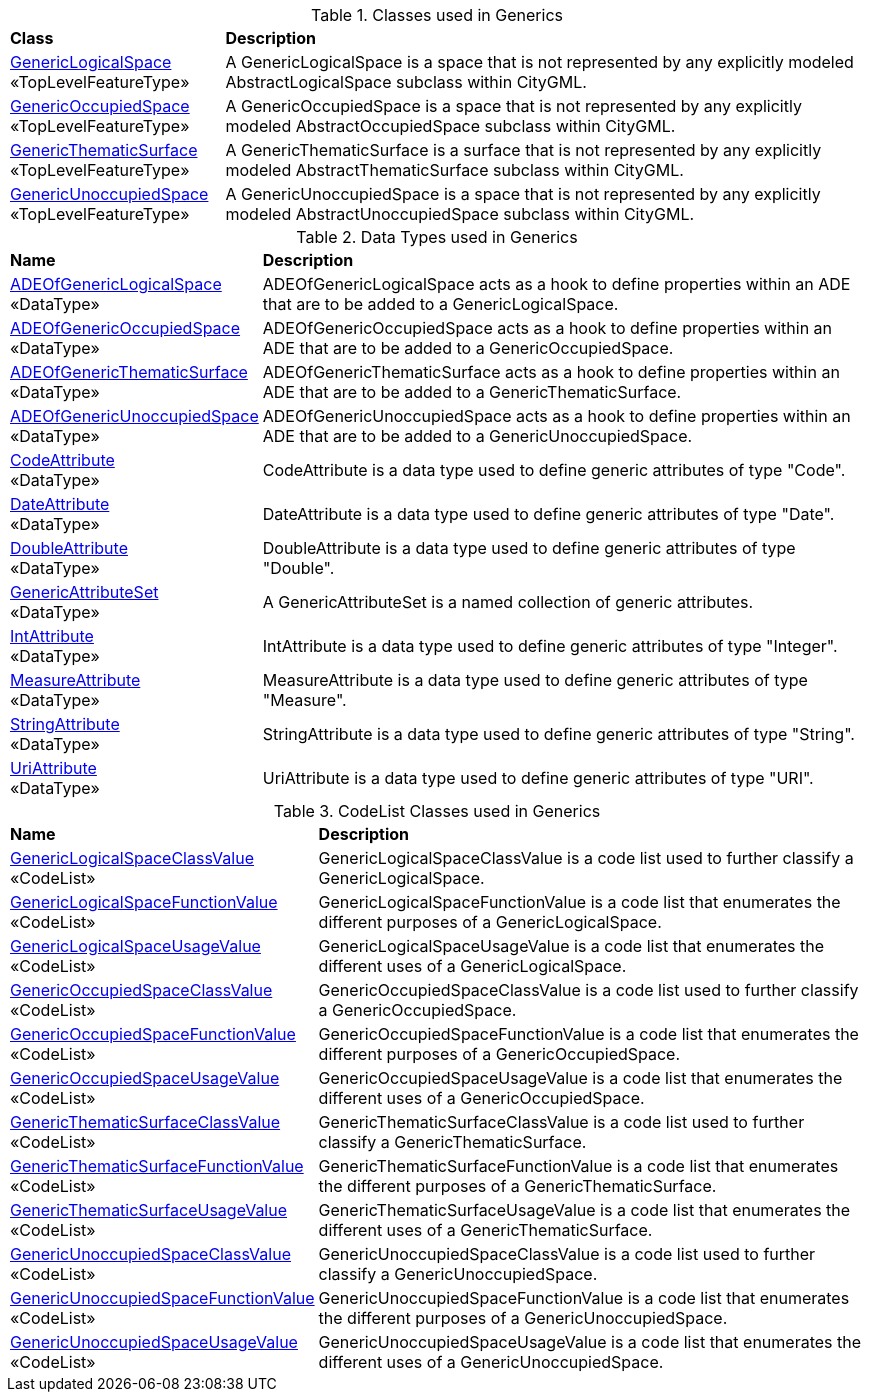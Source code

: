 [[Generics-class-table]]
.Classes used in Generics
[cols="2,6",options="headers"]
|===
^|*Class* ^|*Description*
|<<GenericLogicalSpace-section,GenericLogicalSpace>> +
 «TopLevelFeatureType»  |A GenericLogicalSpace is a space that is not represented by any explicitly modeled AbstractLogicalSpace subclass within CityGML.
|<<GenericOccupiedSpace-section,GenericOccupiedSpace>> +
 «TopLevelFeatureType»  |A GenericOccupiedSpace is a space that is not represented by any explicitly modeled AbstractOccupiedSpace subclass within CityGML.
|<<GenericThematicSurface-section,GenericThematicSurface>> +
 «TopLevelFeatureType»  |A GenericThematicSurface is a surface that is not represented by any explicitly modeled AbstractThematicSurface subclass within CityGML.
|<<GenericUnoccupiedSpace-section,GenericUnoccupiedSpace>> +
 «TopLevelFeatureType»  |A GenericUnoccupiedSpace is a space that is not represented by any explicitly modeled AbstractUnoccupiedSpace subclass within CityGML.
|===

[[Generics-datatypes-table]]
.Data Types used in Generics
[cols="2,6",options="headers"]
|===
^|*Name* ^|*Description*
|<<ADEOfGenericLogicalSpace-section,ADEOfGenericLogicalSpace>> +
 «DataType»  |ADEOfGenericLogicalSpace acts as a hook to define properties within an ADE that are to be added to a GenericLogicalSpace.
|<<ADEOfGenericOccupiedSpace-section,ADEOfGenericOccupiedSpace>> +
 «DataType»  |ADEOfGenericOccupiedSpace acts as a hook to define properties within an ADE that are to be added to a GenericOccupiedSpace.
|<<ADEOfGenericThematicSurface-section,ADEOfGenericThematicSurface>> +
 «DataType»  |ADEOfGenericThematicSurface acts as a hook to define properties within an ADE that are to be added to a GenericThematicSurface.
|<<ADEOfGenericUnoccupiedSpace-section,ADEOfGenericUnoccupiedSpace>> +
 «DataType»  |ADEOfGenericUnoccupiedSpace acts as a hook to define properties within an ADE that are to be added to a GenericUnoccupiedSpace.
|<<CodeAttribute-section,CodeAttribute>> +
 «DataType»  |CodeAttribute is a data type used to define generic attributes of type "Code".
|<<DateAttribute-section,DateAttribute>> +
 «DataType»  |DateAttribute is a data type used to define generic attributes of type "Date".
|<<DoubleAttribute-section,DoubleAttribute>> +
 «DataType»  |DoubleAttribute is a data type used to define generic attributes of type "Double".
|<<GenericAttributeSet-section,GenericAttributeSet>> +
 «DataType»  |A GenericAttributeSet is a named collection of generic attributes.
|<<IntAttribute-section,IntAttribute>> +
 «DataType»  |IntAttribute is a data type used to define generic attributes of type "Integer".
|<<MeasureAttribute-section,MeasureAttribute>> +
 «DataType»  |MeasureAttribute is a data type used to define generic attributes of type "Measure".
|<<StringAttribute-section,StringAttribute>> +
 «DataType»  |StringAttribute is a data type used to define generic attributes of type "String".
|<<UriAttribute-section,UriAttribute>> +
 «DataType»  |UriAttribute is a data type used to define generic attributes of type "URI".
|===

[[Generics-codelist-table]]
.CodeList Classes used in Generics
[cols="2,6",options="headers"]
|===
^|*Name* ^|*Description*
|<<GenericLogicalSpaceClassValue-section,GenericLogicalSpaceClassValue>> +
 «CodeList»  |GenericLogicalSpaceClassValue is a code list used to further classify a GenericLogicalSpace.
|<<GenericLogicalSpaceFunctionValue-section,GenericLogicalSpaceFunctionValue>> +
 «CodeList»  |GenericLogicalSpaceFunctionValue is a code list that enumerates the different purposes of a GenericLogicalSpace.
|<<GenericLogicalSpaceUsageValue-section,GenericLogicalSpaceUsageValue>> +
 «CodeList»  |GenericLogicalSpaceUsageValue is a code list that enumerates the different uses of a GenericLogicalSpace.
|<<GenericOccupiedSpaceClassValue-section,GenericOccupiedSpaceClassValue>> +
 «CodeList»  |GenericOccupiedSpaceClassValue is a code list used to further classify a GenericOccupiedSpace.
|<<GenericOccupiedSpaceFunctionValue-section,GenericOccupiedSpaceFunctionValue>> +
 «CodeList»  |GenericOccupiedSpaceFunctionValue is a code list that enumerates the different purposes of a GenericOccupiedSpace.
|<<GenericOccupiedSpaceUsageValue-section,GenericOccupiedSpaceUsageValue>> +
 «CodeList»  |GenericOccupiedSpaceUsageValue is a code list that enumerates the different uses of a GenericOccupiedSpace.
|<<GenericThematicSurfaceClassValue-section,GenericThematicSurfaceClassValue>> +
 «CodeList»  |GenericThematicSurfaceClassValue is a code list used to further classify a GenericThematicSurface.
|<<GenericThematicSurfaceFunctionValue-section,GenericThematicSurfaceFunctionValue>> +
 «CodeList»  |GenericThematicSurfaceFunctionValue is a code list that enumerates the different purposes of a GenericThematicSurface.
|<<GenericThematicSurfaceUsageValue-section,GenericThematicSurfaceUsageValue>> +
 «CodeList»  |GenericThematicSurfaceUsageValue is a code list that enumerates the different uses of a GenericThematicSurface.
|<<GenericUnoccupiedSpaceClassValue-section,GenericUnoccupiedSpaceClassValue>> +
 «CodeList»  |GenericUnoccupiedSpaceClassValue is a code list used to further classify a GenericUnoccupiedSpace.
|<<GenericUnoccupiedSpaceFunctionValue-section,GenericUnoccupiedSpaceFunctionValue>> +
 «CodeList»  |GenericUnoccupiedSpaceFunctionValue is a code list that enumerates the different purposes of a GenericUnoccupiedSpace.
|<<GenericUnoccupiedSpaceUsageValue-section,GenericUnoccupiedSpaceUsageValue>> +
 «CodeList»  |GenericUnoccupiedSpaceUsageValue is a code list that enumerates the different uses of a GenericUnoccupiedSpace.
|===
